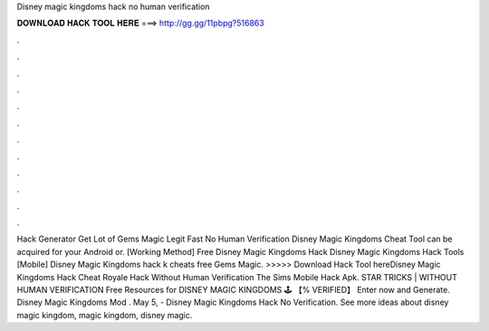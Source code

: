 Disney magic kingdoms hack no human verification

𝐃𝐎𝐖𝐍𝐋𝐎𝐀𝐃 𝐇𝐀𝐂𝐊 𝐓𝐎𝐎𝐋 𝐇𝐄𝐑𝐄 ===> http://gg.gg/11pbpg?516863

.

.

.

.

.

.

.

.

.

.

.

.

Hack Generator Get Lot of Gems Magic Legit Fast No Human Verification Disney Magic Kingdoms Cheat Tool can be acquired for your Android or. [Working Method] Free Disney Magic Kingdoms Hack Disney Magic Kingdoms Hack Tools [Mobile] Disney Magic Kingdoms hack k cheats free Gems Magic. >>>>> Download Hack Tool hereDisney Magic Kingdoms Hack Cheat Royale Hack Without Human Verification The Sims Mobile Hack Apk. STAR TRICKS | WITHOUT HUMAN VERIFICATION Free Resources for DISNEY MAGIC KINGDOMS 🕹️ 【% VERIFIED】 Enter now and Generate. Disney Magic Kingdoms Mod . May 5, - Disney Magic Kingdoms Hack No Verification. See more ideas about disney magic kingdom, magic kingdom, disney magic.